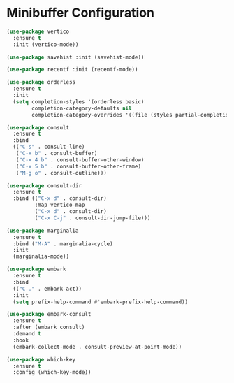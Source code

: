 * Minibuffer Configuration
  #+BEGIN_SRC emacs-lisp
  (use-package vertico
    :ensure t
    :init (vertico-mode))

  (use-package savehist :init (savehist-mode))

  (use-package recentf :init (recentf-mode))

  (use-package orderless
    :ensure t
    :init
    (setq completion-styles '(orderless basic)
          completion-category-defaults nil
          completion-category-overrides '((file (styles partial-completion)))))

  (use-package consult
    :ensure t
    :bind
    (("C-s" . consult-line)
     ("C-x b" . consult-buffer)
     ("C-x 4 b" . consult-buffer-other-window)
     ("C-x 5 b" . consult-buffer-other-frame)
     ("M-g o" . consult-outline)))

  (use-package consult-dir
    :ensure t
    :bind (("C-x d" . consult-dir)
           :map vertico-map
           ("C-x d" . consult-dir)
           ("C-x C-j" . consult-dir-jump-file)))

  (use-package marginalia
    :ensure t
    :bind ("M-A" . marginalia-cycle)
    :init
    (marginalia-mode))

  (use-package embark
    :ensure t
    :bind
    (("C-." . embark-act))
    :init
    (setq prefix-help-command #'embark-prefix-help-command))

  (use-package embark-consult
    :ensure t
    :after (embark consult)
    :demand t
    :hook
    (embark-collect-mode . consult-preview-at-point-mode))

  (use-package which-key
    :ensure t
    :config (which-key-mode))
#+END_SRC
